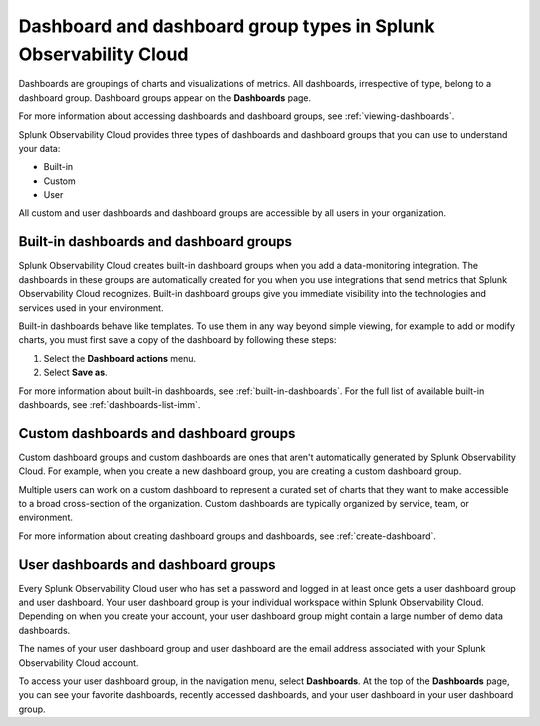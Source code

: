 .. _dashboard-basics:

*************************************************************************
Dashboard and dashboard group types in Splunk Observability Cloud
*************************************************************************

.. meta::
      :description: Use built-in, custom, or user dashboard and dashboard group types to understand your data in Splunk Observability Cloud. Custom and user dashboards and dashboard groups are accessible by all users. 

Dashboards are groupings of charts and visualizations of metrics. All dashboards, irrespective of type, belong to a dashboard group. Dashboard groups appear on the :strong:`Dashboards` page.

For more information about accessing dashboards and dashboard groups, see :ref:`viewing-dashboards`.

Splunk Observability Cloud provides three types of dashboards and dashboard groups that you can use to understand your data:

* Built-in

* Custom

* User

All custom and user dashboards and dashboard groups are accessible by all users in your organization.


.. _built-in:

Built-in dashboards and dashboard groups
===========================================

Splunk Observability Cloud creates built-in dashboard groups when you add a data-monitoring integration. The dashboards in these groups are automatically created for you when you use integrations that send metrics that Splunk Observability Cloud recognizes. Built-in dashboard groups give you immediate visibility into the technologies and services used in your environment.

Built-in dashboards behave like templates. To use them in any way beyond simple viewing, for example to add or modify charts, you must first save a copy of the dashboard by following these steps:

#. Select the :strong:`Dashboard actions` menu.
#. Select :strong:`Save as`.

For more information about built-in dashboards, see :ref:`built-in-dashboards`. For the full list of available built-in dashboards, see :ref:`dashboards-list-imm`.


Custom dashboards and dashboard groups
=========================================

Custom dashboard groups and custom dashboards are ones that aren't automatically generated by Splunk Observability Cloud. For example, when you create a new dashboard group, you are creating a custom dashboard group.

Multiple users can work on a custom dashboard to represent a curated set of charts that they want to make accessible to a broad cross-section of the organization. Custom dashboards are typically organized by service, team, or environment.

For more information about creating dashboard groups and dashboards, see :ref:`create-dashboard`.


.. _user-dashboard-group:

User dashboards and dashboard groups
=======================================

Every Splunk Observability Cloud user who has set a password and logged in at least once gets a user dashboard group and user dashboard. Your user dashboard group is your individual workspace within Splunk Observability Cloud. Depending on when you create your account, your user dashboard group might contain a large number of demo data dashboards.

The names of your user dashboard group and user dashboard are the email address associated with your Splunk Observability Cloud account.

To access your user dashboard group, in the navigation menu, select :strong:`Dashboards`. At the top of the :strong:`Dashboards` page, you can see your favorite dashboards, recently accessed dashboards, and your user dashboard in your user dashboard group.
